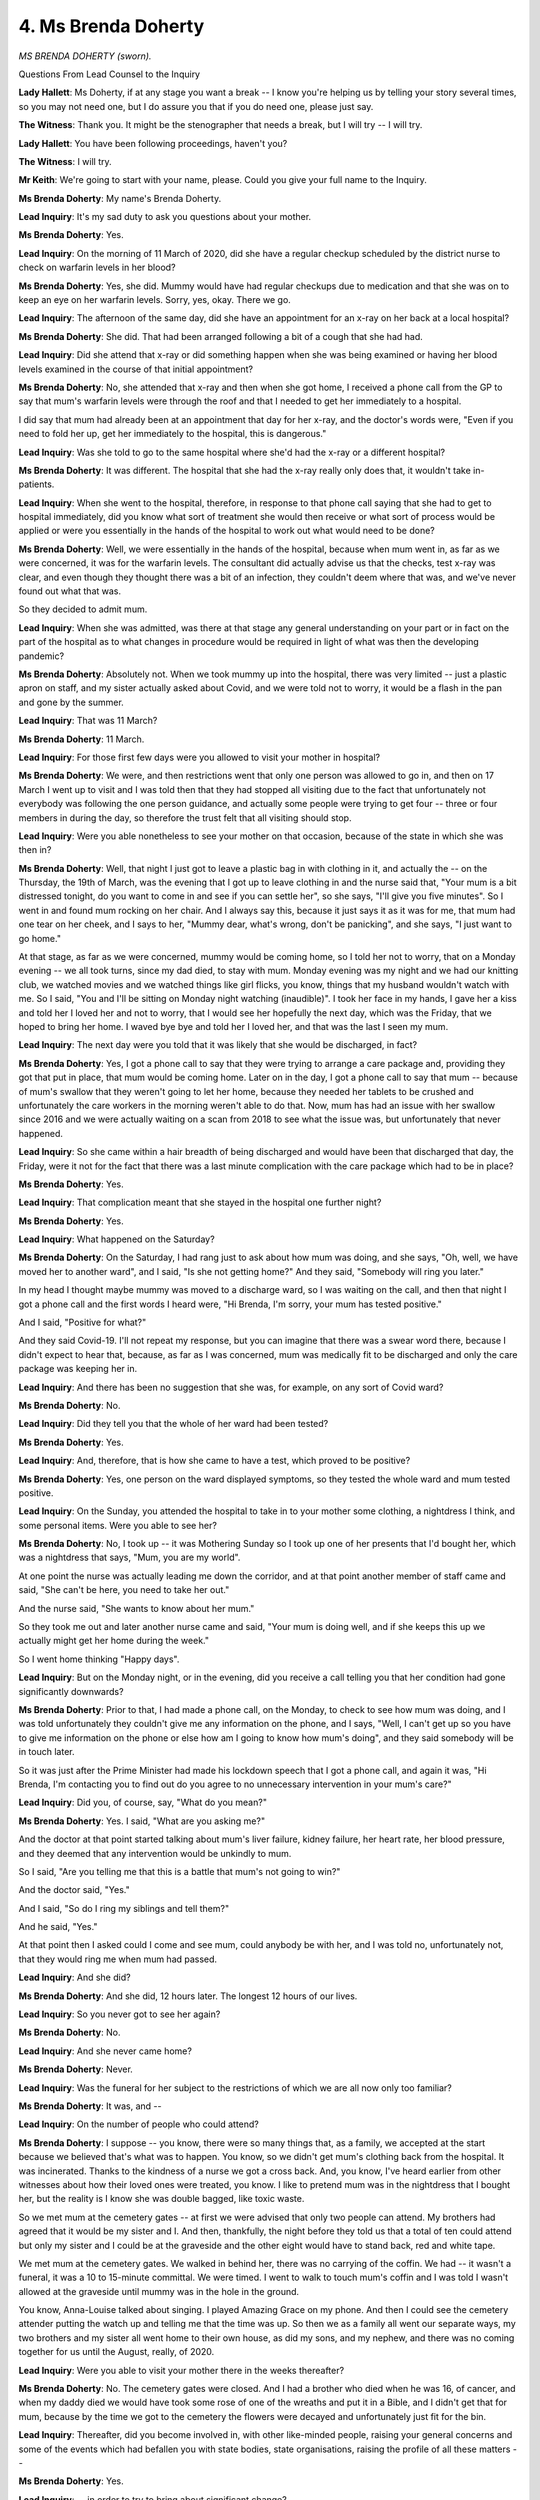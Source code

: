 4. Ms Brenda Doherty
====================

*MS BRENDA DOHERTY (sworn).*

Questions From Lead Counsel to the Inquiry

**Lady Hallett**: Ms Doherty, if at any stage you want a break -- I know you're helping us by telling your story several times, so you may not need one, but I do assure you that if you do need one, please just say.

**The Witness**: Thank you. It might be the stenographer that needs a break, but I will try -- I will try.

**Lady Hallett**: You have been following proceedings, haven't you?

**The Witness**: I will try.

**Mr Keith**: We're going to start with your name, please. Could you give your full name to the Inquiry.

**Ms Brenda Doherty**: My name's Brenda Doherty.

**Lead Inquiry**: It's my sad duty to ask you questions about your mother.

**Ms Brenda Doherty**: Yes.

**Lead Inquiry**: On the morning of 11 March of 2020, did she have a regular checkup scheduled by the district nurse to check on warfarin levels in her blood?

**Ms Brenda Doherty**: Yes, she did. Mummy would have had regular checkups due to medication and that she was on to keep an eye on her warfarin levels. Sorry, yes, okay. There we go.

**Lead Inquiry**: The afternoon of the same day, did she have an appointment for an x-ray on her back at a local hospital?

**Ms Brenda Doherty**: She did. That had been arranged following a bit of a cough that she had had.

**Lead Inquiry**: Did she attend that x-ray or did something happen when she was being examined or having her blood levels examined in the course of that initial appointment?

**Ms Brenda Doherty**: No, she attended that x-ray and then when she got home, I received a phone call from the GP to say that mum's warfarin levels were through the roof and that I needed to get her immediately to a hospital.

I did say that mum had already been at an appointment that day for her x-ray, and the doctor's words were, "Even if you need to fold her up, get her immediately to the hospital, this is dangerous."

**Lead Inquiry**: Was she told to go to the same hospital where she'd had the x-ray or a different hospital?

**Ms Brenda Doherty**: It was different. The hospital that she had the x-ray really only does that, it wouldn't take in-patients.

**Lead Inquiry**: When she went to the hospital, therefore, in response to that phone call saying that she had to get to hospital immediately, did you know what sort of treatment she would then receive or what sort of process would be applied or were you essentially in the hands of the hospital to work out what would need to be done?

**Ms Brenda Doherty**: Well, we were essentially in the hands of the hospital, because when mum went in, as far as we were concerned, it was for the warfarin levels. The consultant did actually advise us that the checks, test x-ray was clear, and even though they thought there was a bit of an infection, they couldn't deem where that was, and we've never found out what that was.

So they decided to admit mum.

**Lead Inquiry**: When she was admitted, was there at that stage any general understanding on your part or in fact on the part of the hospital as to what changes in procedure would be required in light of what was then the developing pandemic?

**Ms Brenda Doherty**: Absolutely not. When we took mummy up into the hospital, there was very limited -- just a plastic apron on staff, and my sister actually asked about Covid, and we were told not to worry, it would be a flash in the pan and gone by the summer.

**Lead Inquiry**: That was 11 March?

**Ms Brenda Doherty**: 11 March.

**Lead Inquiry**: For those first few days were you allowed to visit your mother in hospital?

**Ms Brenda Doherty**: We were, and then restrictions went that only one person was allowed to go in, and then on 17 March I went up to visit and I was told then that they had stopped all visiting due to the fact that unfortunately not everybody was following the one person guidance, and actually some people were trying to get four -- three or four members in during the day, so therefore the trust felt that all visiting should stop.

**Lead Inquiry**: Were you able nonetheless to see your mother on that occasion, because of the state in which she was then in?

**Ms Brenda Doherty**: Well, that night I just got to leave a plastic bag in with clothing in it, and actually the -- on the Thursday, the 19th of March, was the evening that I got up to leave clothing in and the nurse said that, "Your mum is a bit distressed tonight, do you want to come in and see if you can settle her", so she says, "I'll give you five minutes". So I went in and found mum rocking on her chair. And I always say this, because it just says it as it was for me, that mum had one tear on her cheek, and I says to her, "Mummy dear, what's wrong, don't be panicking", and she says, "I just want to go home."

At that stage, as far as we were concerned, mummy would be coming home, so I told her not to worry, that on a Monday evening -- we all took turns, since my dad died, to stay with mum. Monday evening was my night and we had our knitting club, we watched movies and we watched things like girl flicks, you know, things that my husband wouldn't watch with me. So I said, "You and I'll be sitting on Monday night watching (inaudible)". I took her face in my hands, I gave her a kiss and told her I loved her and not to worry, that I would see her hopefully the next day, which was the Friday, that we hoped to bring her home. I waved bye bye and told her I loved her, and that was the last I seen my mum.

**Lead Inquiry**: The next day were you told that it was likely that she would be discharged, in fact?

**Ms Brenda Doherty**: Yes, I got a phone call to say that they were trying to arrange a care package and, providing they got that put in place, that mum would be coming home. Later on in the day, I got a phone call to say that mum -- because of mum's swallow that they weren't going to let her home, because they needed her tablets to be crushed and unfortunately the care workers in the morning weren't able to do that. Now, mum has had an issue with her swallow since 2016 and we were actually waiting on a scan from 2018 to see what the issue was, but unfortunately that never happened.

**Lead Inquiry**: So she came within a hair breadth of being discharged and would have been that discharged that day, the Friday, were it not for the fact that there was a last minute complication with the care package which had to be in place?

**Ms Brenda Doherty**: Yes.

**Lead Inquiry**: That complication meant that she stayed in the hospital one further night?

**Ms Brenda Doherty**: Yes.

**Lead Inquiry**: What happened on the Saturday?

**Ms Brenda Doherty**: On the Saturday, I had rang just to ask about how mum was doing, and she says, "Oh, well, we have moved her to another ward", and I said, "Is she not getting home?" And they said, "Somebody will ring you later."

In my head I thought maybe mummy was moved to a discharge ward, so I was waiting on the call, and then that night I got a phone call and the first words I heard were, "Hi Brenda, I'm sorry, your mum has tested positive."

And I said, "Positive for what?"

And they said Covid-19. I'll not repeat my response, but you can imagine that there was a swear word there, because I didn't expect to hear that, because, as far as I was concerned, mum was medically fit to be discharged and only the care package was keeping her in.

**Lead Inquiry**: And there has been no suggestion that she was, for example, on any sort of Covid ward?

**Ms Brenda Doherty**: No.

**Lead Inquiry**: Did they tell you that the whole of her ward had been tested?

**Ms Brenda Doherty**: Yes.

**Lead Inquiry**: And, therefore, that is how she came to have a test, which proved to be positive?

**Ms Brenda Doherty**: Yes, one person on the ward displayed symptoms, so they tested the whole ward and mum tested positive.

**Lead Inquiry**: On the Sunday, you attended the hospital to take in to your mother some clothing, a nightdress I think, and some personal items. Were you able to see her?

**Ms Brenda Doherty**: No, I took up -- it was Mothering Sunday so I took up one of her presents that I'd bought her, which was a nightdress that says, "Mum, you are my world".

At one point the nurse was actually leading me down the corridor, and at that point another member of staff came and said, "She can't be here, you need to take her out."

And the nurse said, "She wants to know about her mum."

So they took me out and later another nurse came and said, "Your mum is doing well, and if she keeps this up we actually might get her home during the week."

So I went home thinking "Happy days".

**Lead Inquiry**: But on the Monday night, or in the evening, did you receive a call telling you that her condition had gone significantly downwards?

**Ms Brenda Doherty**: Prior to that, I had made a phone call, on the Monday, to check to see how mum was doing, and I was told unfortunately they couldn't give me any information on the phone, and I says, "Well, I can't get up so you have to give me information on the phone or else how am I going to know how mum's doing", and they said somebody will be in touch later.

So it was just after the Prime Minister had made his lockdown speech that I got a phone call, and again it was, "Hi Brenda, I'm contacting you to find out do you agree to no unnecessary intervention in your mum's care?"

**Lead Inquiry**: Did you, of course, say, "What do you mean?"

**Ms Brenda Doherty**: Yes. I said, "What are you asking me?"

And the doctor at that point started talking about mum's liver failure, kidney failure, her heart rate, her blood pressure, and they deemed that any intervention would be unkindly to mum.

So I said, "Are you telling me that this is a battle that mum's not going to win?"

And the doctor said, "Yes."

And I said, "So do I ring my siblings and tell them?"

And he said, "Yes."

At that point then I asked could I come and see mum, could anybody be with her, and I was told no, unfortunately not, that they would ring me when mum had passed.

**Lead Inquiry**: And she did?

**Ms Brenda Doherty**: And she did, 12 hours later. The longest 12 hours of our lives.

**Lead Inquiry**: So you never got to see her again?

**Ms Brenda Doherty**: No.

**Lead Inquiry**: And she never came home?

**Ms Brenda Doherty**: Never.

**Lead Inquiry**: Was the funeral for her subject to the restrictions of which we are all now only too familiar?

**Ms Brenda Doherty**: It was, and --

**Lead Inquiry**: On the number of people who could attend?

**Ms Brenda Doherty**: I suppose -- you know, there were so many things that, as a family, we accepted at the start because we believed that's what was to happen. You know, so we didn't get mum's clothing back from the hospital. It was incinerated. Thanks to the kindness of a nurse we got a cross back. And, you know, I've heard earlier from other witnesses about how their loved ones were treated, you know. I like to pretend mum was in the nightdress that I bought her, but the reality is I know she was double bagged, like toxic waste.

So we met mum at the cemetery gates -- at first we were advised that only two people can attend. My brothers had agreed that it would be my sister and I. And then, thankfully, the night before they told us that a total of ten could attend but only my sister and I could be at the graveside and the other eight would have to stand back, red and white tape.

We met mum at the cemetery gates. We walked in behind her, there was no carrying of the coffin. We had -- it wasn't a funeral, it was a 10 to 15-minute committal. We were timed. I went to walk to touch mum's coffin and I was told I wasn't allowed at the graveside until mummy was in the hole in the ground.

You know, Anna-Louise talked about singing. I played Amazing Grace on my phone. And then I could see the cemetery attender putting the watch up and telling me that the time was up. So then we as a family all went our separate ways, my two brothers and my sister all went home to their own house, as did my sons, and my nephew, and there was no coming together for us until the August, really, of 2020.

**Lead Inquiry**: Were you able to visit your mother there in the weeks thereafter?

**Ms Brenda Doherty**: No. The cemetery gates were closed. And I had a brother who died when he was 16, of cancer, and when my daddy died we would have took some rose of one of the wreaths and put it in a Bible, and I didn't get that for mum, because by the time we got to the cemetery the flowers were decayed and unfortunately just fit for the bin.

**Lead Inquiry**: Thereafter, did you become involved in, with other like-minded people, raising your general concerns and some of the events which had befallen you with state bodies, state organisations, raising the profile of all these matters --

**Ms Brenda Doherty**: Yes.

**Lead Inquiry**: -- in order to try to bring about significant change?

**Ms Brenda Doherty**: We did.

**Lead Inquiry**: Was that part of the Covid Bereaved Families group or was this within the Northern Irish branch of which you've spoken?

**Ms Brenda Doherty**: Initially I became a member of Covid Bereaved Families for Justice UK in the summer of 2020. I had been very vocal about mum's death. I was quite determined that mum would not be a statistic. My sister had already said, you know, mum's going to be a statistic and I said, "No, everyone will know Ruth Burke, and everybody will know who she was, the life she had and not just how she died."

And because of being vocal, other family members started reaching out to me and sharing with me their experiences. So we knew that we had to start doing something.

I actually became involved in another project called Memory Stones of Love, and -- with another family member who lost both his parents within 12 hours.

Because sometimes in Northern Ireland we feel like we're the poor relation, and I was quite determined that at this time we wouldn't be the poor relation. Our loved ones deserved the same as everybody else.

Other members within the group were contacting the relevant bodies to try and get access to loved ones in the residential care -- in care homes, trying to get access into loved ones in hospitals. And I suppose one of the most frustrating things for me was the inconsistency in the trusts across Northern Ireland, because, you know, since mum's passing I've found that other ones got to be with their loved ones and that had led me to question why, and people will say, "Well, your mummy died so early on", but, you know, people who died within the week of mum got to be with their loved ones. You know there is ways it can happen.

**Lead Inquiry**: So did it become apparent to you that there may be failings across the board? As opposed to just failings and a failure to protect your own mother, there was a wider more general issue?

**Ms Brenda Doherty**: 100%. You know, one of the things that I was quite struck by was the things that were going to come out from the families. We had -- you know, once the Memory Stones came together, then myself and my co-lead, Martina, we connected, and we started with, you know, looking at: how can we ensure that our loved ones and the people of Northern Ireland can be represented as a group? And that's actually how we branched off. So we're still very much part of the Covid Bereaved Families for Justice UK, we are another branch of them, which is great because we benefit from great input from our legal team as well as the English team.

**Lead Inquiry**: Does the branch, the Northern Ireland branch, represent just bereaved or does it represent others and provide support to them, for example key workers or public sector workers or those who have suffered in other ways in the course of the pandemic?

**Ms Brenda Doherty**: Generally in the Covid Bereaved Northern Ireland group it is bereaved, but what I would say is anybody who reaches out to us, like recently I had a gentleman who suffered from long Covid, so I've linked him into another group, we would always try and support.

Our focus very much is finding out what changes need to be made to ensure this doesn't happen again.

**Lead Inquiry**: In addition to trying to ensure accountability, to use the word from your statement, that is to say trying to find out what went wrong, what happened and to try to find answers and therefore to make improvements, do you also continue to provide support for bereaved as well as those other people who have reached out to you?

**Ms Brenda Doherty**: We do. We provide support and actually, through the other project, Memory Stones of Love, we are now linking in with Cruse Bereavement, looking at how we can work in partnership to provide support, and it's very, very important -- you know, you have watched the impact statements, which are very powerful, and I am so grateful to have had an opportunity to be part of it, my Lady. It meant a lot to have a voice. And that was very important, because there is so many themes here, within our group, that we need change within Northern Ireland.

And I have been practising a word all week, and I hope that I get it out: legislative -- yes -- change. We need legislative change in Northern Ireland.

There is so much that happens. I have heard today you talk about DNRs. That is so representative within our group. We done a lot of work to get the themes.

My Lady, when you were in Belfast you would have been struck by how many families had DNRs on them without any consultation. Families will question the use of medication, the visitation rights that were not allowed, even though there's the Care Partners' guidance, that was just being totally and utterly ignored.

**Lead Inquiry**: Can I just pause you there, Ms Doherty.

The DNRs, medication, visiting rights, also in the hospital sphere, communication with --

**Ms Brenda Doherty**: Totally.

**Lead Inquiry**: -- patients and their loved ones and their families.

End of life care, is that another important area?

**Ms Brenda Doherty**: And the lack of PPE.

**Lead Inquiry**: The lack of PPE.

**Ms Brenda Doherty**: And especially in community. And I think -- you know, one of the other things is we can put things in place, but there is a level of responsibility on people to follow them, and earlier we've heard, you know, from Matt about some of the hateful messages he got sent, and unfortunately I had swastikas, stuff sent to me via messages, saying that I was colluding.

And, you know, not everybody wanted to wear PPE. Some people were afraid of their glasses steaming up. Not everybody who was going into homes were sanitising properly. You know, we have a member who lost both her parents and she believed it was because of poor -- you know, not following the guidelines, not sanitising, not wearing PPE.

You know, that -- unfortunately, whilst we want change, I think one of the other big things is the fact of how Covid has been responded to, left unfortunately a lot of questions over how real -- I even had a comment the other day when I said I was coming to the Inquiry, some idiot, I shall say, said that, "Well, sure I saw Michael Jackson. Covid's as real as Michael Jackson is walking around."

So it's still out there and this is still what we are dealing with when we are trying to bring about change to protect society.

**Lead Inquiry**: What about care homes and nursing homes? Have many of your members expressed concerns about the treatment, the access to medical treatment in care and nursing homes, similarly the issue of communication with families --

**Ms Brenda Doherty**: Yes.

**Lead Inquiry**: -- and also end of life care, so the same broad and very significant issues arise also in the context of care and nursing homes?

**Ms Brenda Doherty**: Yes, we -- at the start of the pandemic we have one member, her father and her uncle, and actually her cousin is also a member, they received a phone call to say that all residents would not be receiving end of life resuscitation if required. There was being a DNR put on all the residents should they contract Covid. Which I just find extremely upsetting. And I suppose this is the one thing -- I know from the very large group that we have that Covid didn't just take -- and I don't mean that "just" the way it comes out -- but didn't just take the lives of elderly. One of our youngest was 28 weeks in gestation, so hadn't yet been born.

You talked about communication and the lack of it. One of the other issues that I have was the failure to communicate how Covid evolved, and it wasn't just about the guidance at the start, of the temperature and the cough and the loss of taste and smell. We have a 23-year old man who was experiencing vomiting and diarrhoea. He didn't need a test because he wasn't experiencing symptoms. That 23-year old man called on his mummy, and my Lady, you met this lady.

**Lady Hallett**: I remember very well.

**Ms Brenda Doherty**: And unfortunately that young man lost his life. So, you know, communication is a big thing.

You know, there were so many people -- not only were there not being communication, but things were being communicated wrongly. We have another family member who they were told to -- that their loved one was doing well. Five minutes later somebody different rang and said, "You need to come up", and when they arrived there unfortunately they were two minutes late, their loved one had passed away.

So, I mean, I know in my work how important communication is. I think communication throughout what I'm hearing over these last lot of weeks, the breakdown in communication has been powerful in a lot of issues and unfortunately, you know, in the application to apply some of the guidelines I think the communication hasn't been there.

**Mr Keith**: And I think you would say that, drawing those various threads together, the failings or the lack of protection in relation to treatment in hospitals, care homes, infection control, communication, as well as the terrible restrictions after death in relation to funerals and the like, across the board, institutionally, there was a broad swathe of, you would say, matters that went wrong?

**Ms Brenda Doherty**: Yeah. I'll be diplomatic -- which isn't like me, so it really takes a lot --

**Lead Inquiry**: Well, you are giving evidence under oath.

**Ms Brenda Doherty**: Yes, that's why I'm being diplomatic and that's why I kept the bible beside me.

The apparent lack of ability to apply, you know, the guidance and the things are out here is just shocking, and I suppose one of the things that I'm really struck by -- and, you know, you mentioned care homes and one of the things I think that's very important, because it has been highlighted here today and it happened in Northern Ireland too, was the lack of testing. And I'm thinking of one family member in particular who herself has health issues, and she would talk about her brother, who she cared for until he couldn't go in -- until she couldn't care for him anymore and he had to go into a care home, and she will talk about how the care home was flooded with people who unfortunately, due to lack of testing, were positive.

**Lead Inquiry**: From hospitals?

**Ms Brenda Doherty**: From hospitals, you know. And again, for me, I'm not the most logical person, I have been told recently, but there's things that I think common sense should be applied, and that to me is common sense, and my Lady, you know, I'm not going to digress, but I just -- as a Northern Ireland person you know that I've been very vocal in saying that I don't want to be a footnote, and one of the things that I feel I have to say here today, if you don't mind, Mr Keith --

**Lead Inquiry**: Well, it's not for me, it's for my Lady.

**Ms Brenda Doherty**: Yes, but I'm just saying because I'm interrupting you -- is that in Northern Ireland I didn't feel the need to know about Civil Contingencies Act 2004, I didn't need to know about the civil contingency hub or all the different sub-groups. I have never in my life heard so many sub-groups. There is far too many links in the chain, which means no communication. No communication whatsoever. And I am just astounded.

You know, again, that's where the legislative change needs to come in.

When I have been reading Civil Contingencies Act -- I'm not saying, being menopausal, I retain it, but I have been reading it, and we are so far apart.

And I'm going to get a bit emotional here, and emotion's good, because I am here to remind everybody of the human cost that we paid as bereaved people. My mummy was not cannon fodder. My mummy was a wonderful wee woman who had the spirit of Goliath, and I know she's standing here with me today, because she would want me to be here, because she knows that she lived a life, as did all our loved ones, and it's very important that we remember the human cost, because there are too many people out there now that think Covid has gone away. People are still losing their life to Covid. And I have now trained myself to ignore those individuals as best I can and focus now on the living, because it's us here that are bereaved that have to live the legacy.

I've got my tree of life earrings on. We may have lost a branch but that branch left a legacy which I will continue to live on.

**Mr Keith**: Ms Doherty, thank you very much.

**Lady Hallett**: There's nothing I can say, Ms Doherty.

**The Witness**: Thank you.

**Lady Hallett**: Extremely moving, you have been moving throughout, so thank you very much indeed for all your you've done and I promise to answer as many questions as I can.

**The Witness**: Thank you.

And please, if there's an opportunity to hear for more, here. Thank you very much.

**Lady Hallett**: Thank you.

So Ms Doherty started our hearings with the impact film, and you're our last witness.

**The Witness**: Thank you.

**Lady Hallett**: Very appropriate, if I may say so.

*(The witness withdrew)*

**Lady Hallett**: I'm told in fact that, apart the fact that

I would take a break anyway, I'm asked not to hear

closing submissions until 1.30.

**Mr Keith**: My Lady, yes. We have been unable to bring them

forward, so if we could have -- if you could rise now

and then sit again at 1.30, we can start the closing

submissions at that point.

**Lady Hallett**: I shall. 1.30, please.

*(12.21 pm)*

*(The short adjournment)*

*(1.30 pm)*

**Lady Hallett**: Mr Weatherby.

